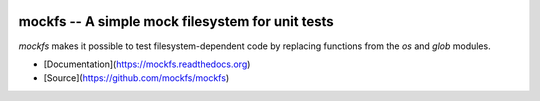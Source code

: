 .. image:: https://img.shields.io/pypi/v/mockfs.svg
   :target: `PyPI link`_

.. image:: https://img.shields.io/pypi/pyversions/mockfs.svg
   :target: `PyPI link`_

.. _PyPI link: https://pypi.org/project/mockfs

.. .. image:: https://dev.azure.com/jaraco/skeleton/_apis/build/status/jaraco.skeleton?branchName=master
..    :target: https://dev.azure.com/jaraco/skeleton/_build/latest?definitionId=1&branchName=master

.. .. image:: https://img.shields.io/travis/jaraco/skeleton/master.svg
..    :target: https://travis-ci.org/jaraco/skeleton

.. .. image:: https://img.shields.io/appveyor/ci/jaraco/skeleton/master.svg
..    :target: https://ci.appveyor.com/project/jaraco/skeleton/branch/master

.. .. image:: https://readthedocs.org/projects/skeleton/badge/?version=latest
..    :target: https://skeleton.readthedocs.io/en/latest/?badge=latest


=================================================
mockfs -- A simple mock filesystem for unit tests
=================================================

`mockfs` makes it possible to test filesystem-dependent code by
replacing functions from the `os` and `glob` modules.

* [Documentation](https://mockfs.readthedocs.org)
* [Source](https://github.com/mockfs/mockfs)
